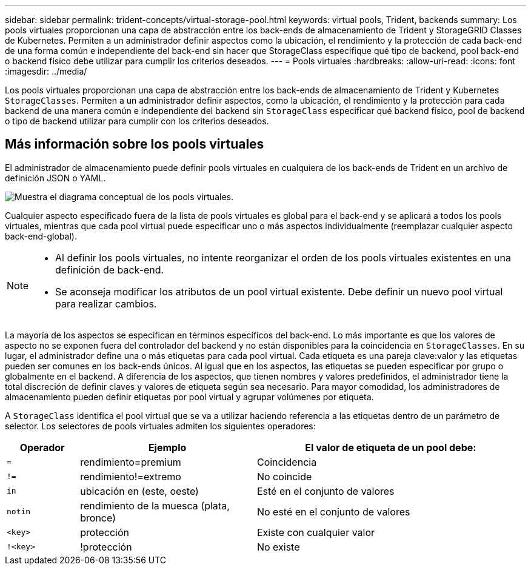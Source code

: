 ---
sidebar: sidebar 
permalink: trident-concepts/virtual-storage-pool.html 
keywords: virtual pools, Trident, backends 
summary: Los pools virtuales proporcionan una capa de abstracción entre los back-ends de almacenamiento de Trident y StorageGRID Classes de Kubernetes. Permiten a un administrador definir aspectos como la ubicación, el rendimiento y la protección de cada back-end de una forma común e independiente del back-end sin hacer que StorageClass especifique qué tipo de backend, pool back-end o backend físico debe utilizar para cumplir los criterios deseados. 
---
= Pools virtuales
:hardbreaks:
:allow-uri-read: 
:icons: font
:imagesdir: ../media/


[role="lead"]
Los pools virtuales proporcionan una capa de abstracción entre los back-ends de almacenamiento de Trident y Kubernetes `StorageClasses`. Permiten a un administrador definir aspectos, como la ubicación, el rendimiento y la protección para cada backend de una manera común e independiente del backend sin `StorageClass` especificar qué backend físico, pool de backend o tipo de backend utilizar para cumplir con los criterios deseados.



== Más información sobre los pools virtuales

El administrador de almacenamiento puede definir pools virtuales en cualquiera de los back-ends de Trident en un archivo de definición JSON o YAML.

image::virtual_storage_pools.png[Muestra el diagrama conceptual de los pools virtuales.]

Cualquier aspecto especificado fuera de la lista de pools virtuales es global para el back-end y se aplicará a todos los pools virtuales, mientras que cada pool virtual puede especificar uno o más aspectos individualmente (reemplazar cualquier aspecto back-end-global).

[NOTE]
====
* Al definir los pools virtuales, no intente reorganizar el orden de los pools virtuales existentes en una definición de back-end.
* Se aconseja modificar los atributos de un pool virtual existente. Debe definir un nuevo pool virtual para realizar cambios.


====
La mayoría de los aspectos se especifican en términos específicos del back-end. Lo más importante es que los valores de aspecto no se exponen fuera del controlador del backend y no están disponibles para la coincidencia en `StorageClasses`. En su lugar, el administrador define una o más etiquetas para cada pool virtual. Cada etiqueta es una pareja clave:valor y las etiquetas pueden ser comunes en los back-ends únicos. Al igual que en los aspectos, las etiquetas se pueden especificar por grupo o globalmente en el backend. A diferencia de los aspectos, que tienen nombres y valores predefinidos, el administrador tiene la total discreción de definir claves y valores de etiqueta según sea necesario. Para mayor comodidad, los administradores de almacenamiento pueden definir etiquetas por pool virtual y agrupar volúmenes por etiqueta.

A `StorageClass` identifica el pool virtual que se va a utilizar haciendo referencia a las etiquetas dentro de un parámetro de selector. Los selectores de pools virtuales admiten los siguientes operadores:

[cols="14%,34%,52%"]
|===
| Operador | Ejemplo | El valor de etiqueta de un pool debe: 


| `=` | rendimiento=premium | Coincidencia 


| `!=` | rendimiento!=extremo | No coincide 


| `in` | ubicación en (este, oeste) | Esté en el conjunto de valores 


| `notin` | rendimiento de la muesca (plata, bronce) | No esté en el conjunto de valores 


| `<key>` | protección | Existe con cualquier valor 


| `!<key>` | !protección | No existe 
|===